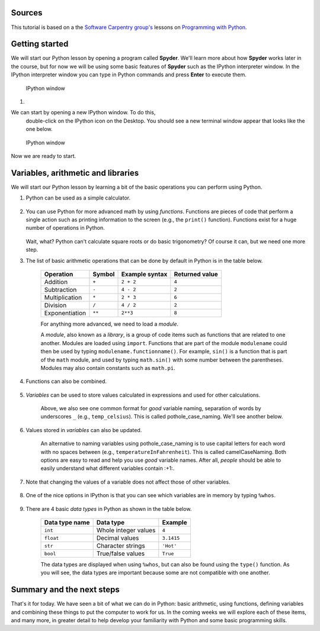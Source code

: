 Sources
=======

This tutorial is based on a the `Software Carpentry
group's <http://software-carpentry.org/>`__ lessons on `Programming with
Python <http://swcarpentry.github.io/python-novice-inflammation/>`__.

Getting started
===============

We will start our Python lesson by opening a program called **Spyder**.
We'll learn more about how **Spyder** works later in the course, but for now we will be using some basic features of **Spyder** such as the IPython interpreter window.
In the IPython interpreter window you can type in Python commands and press **Enter** to execute them.

.. figure:: ../img/IPython.png
   :alt: IPython window

   IPython window

1. 

We can start by opening a new IPython window. To do this,
   double-click on the IPython icon on the Desktop. You should see a new
   terminal window appear that looks like the one below.

.. figure:: ../img/IPython.png
   :alt: IPython window

   IPython window

Now we are ready to start.

Variables, arithmetic and libraries
===================================

We will start our Python lesson by learning a bit of the basic
operations you can perform using Python.

1. Python can be used as a simple calculator.

    .. ipython::

        In [1]: 1 + 1

        In [1]: 5 * 7

2. You can use Python for more advanced math by using *functions*.
   Functions are pieces of code that perform a single action such as
   printing information to the screen (e.g., the ``print()`` function).
   Functions exist for a huge number of operations in Python.

    .. ipython:: python

        sin(3)
        sqrt(4)

   Wait, what? Python can't calculate square roots or do basic
   trigonometry? Of course it can, but we need one more step.

3. The list of basic arithmetic operations that can be done by default
   in Python is in the table below.

    +----------------+--------+----------------+----------------+
    | Operation      | Symbol | Example syntax | Returned value |
    +================+========+================+================+
    | Addition       | ``+``  | ``2 + 2``      | ``4``          |
    +----------------+--------+----------------+----------------+
    | Subtraction    | ``-``  | ``4 - 2``      | ``2``          |
    +----------------+--------+----------------+----------------+
    | Multiplication | ``*``  | ``2 * 3``      | ``6``          | 
    +----------------+--------+----------------+----------------+
    | Division       | ``/``  | ``4 / 2``      | ``2``          |
    +----------------+--------+----------------+----------------+
    | Exponentiation | ``**`` | ``2**3``       | ``8``          |
    +----------------+--------+----------------+----------------+
    For anything more advanced, we need to load a *module*.

    .. ipython::

        In [1]: import math

        In [1]: math.sin(3)

        In [1]: math.sqrt(4)

    A *module*, also known as a *library*, is a group of code items such as functions that are related to one another.
    Modules are loaded using ``import``.
    Functions that are part of the module ``modulename`` could then be used by typing ``modulename.functionname()``.
    For example, ``sin()`` is a function that is part of the ``math`` module, and used by typing ``math.sin()`` with some number between the parentheses.
    Modules may also contain constants such as ``math.pi``.

    .. ipython::

        In [1]: math.pi

        In [1]: math.sin(math.pi)

4. Functions can also be combined.

    .. ipython::

        In [1]: print(math.sqrt(4))

        In [1]: print('The square root of 4 is',math.sqrt(4))

5. *Variables* can be used to store values calculated in expressions and used for other calculations.

    .. ipython::

        In [1]: temp_celsius = 10.0

        In [1]: print(temp_celsius)

        In [1]: print('temperature in Fahrenheit:', 9/5 * temp_celsius + 32)

    Above, we also see one common format for *good* variable naming, separation of words by underscores ``_`` (e.g., ``temp_celsius``).
    This is called pothole\_case\_naming.
    We'll see another below.

6. Values stored in *variables* can also be updated.

    .. ipython:: python

        temp_celsius = 15.0
        print('temperature in Celsius is now:', temp_celsius)
        temperatureInFahrenheit = 9/5 * temp_celsius + 32
        print('temperature in Celsius:', temp_celsius, 'and in Fahrenheit:', temperatureInFahrenheit)

    An alternative to naming variables using pothole\_case\_naming is to use capital letters for each word with no spaces between (e.g., ``temperatureInFahrenheit``).
    This is called camelCaseNaming.
    Both options are easy to read and help you use *good* variable names.
    After all, *people* should be able to easily understand what different variables contain :+1:.

7. Note that changing the values of a variable does not affect those of other variables.

    .. ipython:: python

        temp_celsius = 20.0
        print('temperature in Celsius is now:', temp_celsius, 'and temperature in Fahrenheit is still:', temperatureInFahrenheit)

8. One of the nice options in IPython is that you can see which variables are in memory by typing ``%whos``.

    .. ipython:: python
        :suppress:
            del np
            del plt

        %whos

    .. ipython:: python

        %whos

9. There are 4 basic *data types* in Python as shown in the table below.

    +----------------+----------------------+------------+
    | Data type name | Data type            | Example    |
    +================+======================+============+
    | ``int``        | Whole integer values | ``4``      |
    +----------------+----------------------+------------+
    | ``float``      | Decimal values       | ``3.1415`` |
    +----------------+----------------------+------------+
    | ``str``        | Character strings    | ``'Hot'``  |
    +----------------+----------------------+------------+
    | ``bool``       | True/false values    | ``True``   |
    +----------------+----------------------+------------+
    
    The data types are displayed when using ``%whos``, but can also be found using the ``type()`` function.
    As you will see, the data types are important because some are not compatible with one another.

    .. ipython::

       In [1]: weatherForecast = 'Hot'

       In [1]: type(weatherForecast)

       In [1]: type(temperatureInFahrenheit)

       In [1]: temperatureInFahrenheit = temperatureInFahrenheit + 5.0 * weatherForecast

Summary and the next steps
==========================

That's it for today.
We have seen a bit of what we can do in Python: basic arithmetic, using functions, defining variables and combining these things to put the computer to work for us.
In the coming weeks we will explore each of these items, and many more, in greater detail to help develop your familiarity with Python and some basic programming skills.